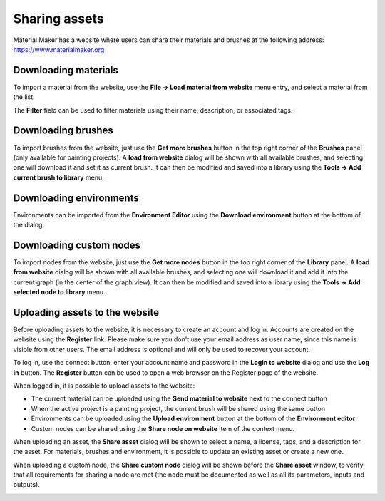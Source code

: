 Sharing assets
--------------

Material Maker has a website where users can share their materials and brushes
at the following address: https://www.materialmaker.org

Downloading materials
^^^^^^^^^^^^^^^^^^^^^

To import a material from the website, use the **File -> Load material from
website** menu entry, and select a material from the list.

.. image:: images/load_material_from_website.png
  :align: center

The **Filter** field can be used to filter materials using their name, description,
or associated tags.

Downloading brushes
^^^^^^^^^^^^^^^^^^^

To import brushes from the website, just use the **Get more brushes** button
in the top right corner of the **Brushes** panel (only available for painting
projects). A **load from website** dialog will be shown with all available
brushes, and selecting one will download it and set it as current brush.
It can then be modified and saved into a library using the **Tools -> Add
current brush to library** menu.

Downloading environments
^^^^^^^^^^^^^^^^^^^^^^^^

Environments can be imported from the **Environment Editor** using the **Download
environment** button at the bottom of the dialog.

Downloading custom nodes
^^^^^^^^^^^^^^^^^^^^^^^^

To import nodes from the website, just use the **Get more nodes** button
in the top right corner of the **Library** panel. A **load from website**
dialog will be shown with all available brushes, and selecting one will
download it and add it into the current graph (in the center of the
graph view).
It can then be modified and saved into a library using the **Tools -> Add
selected node to library** menu.

Uploading assets to the website
^^^^^^^^^^^^^^^^^^^^^^^^^^^^^^^

Before uploading assets to the website, it is necessary to create an account
and log in.
Accounts are created on the website using the **Register** link. Please make
sure you don't use your email address as user name, since this name is
visible from other users. The email address is optional and will only be used
to recover your account.

.. image:: images/share_open_website_button.png
  :align: center

To log in, use the connect button, enter your account name and password in the
**Login to website** dialog and use the **Log in** button. The **Register**
button can be used to open a web browser on the Register page of the website.

When logged in, it is possible to upload assets to the website:

- The current material can be uploaded using the **Send material to website** next
  to the connect button
- When the active project is a painting project, the current brush will be shared
  using the same button
- Environments can be uploaded using the **Upload environment** button at the bottom
  of the **Environment editor**
- Custom nodes can be shared using the **Share node on website** item of the context
  menu.

When uploading an asset, the **Share asset** dialog will be shown to select a name,
a license, tags, and a description for the asset. For materials, brushes and
environment, it is possible to update an existing asset or create a new one.

.. image:: images/share_asset_dialog.png
  :align: center

When uploading a custom node, the **Share custom node** dialog will be shown before
the **Share asset** window, to verify that all requirements for sharing a node
are met (the node must be documented as well as all its parameters, inputs and
outputs).

.. image:: images/share_custom_node.png
  :align: center

